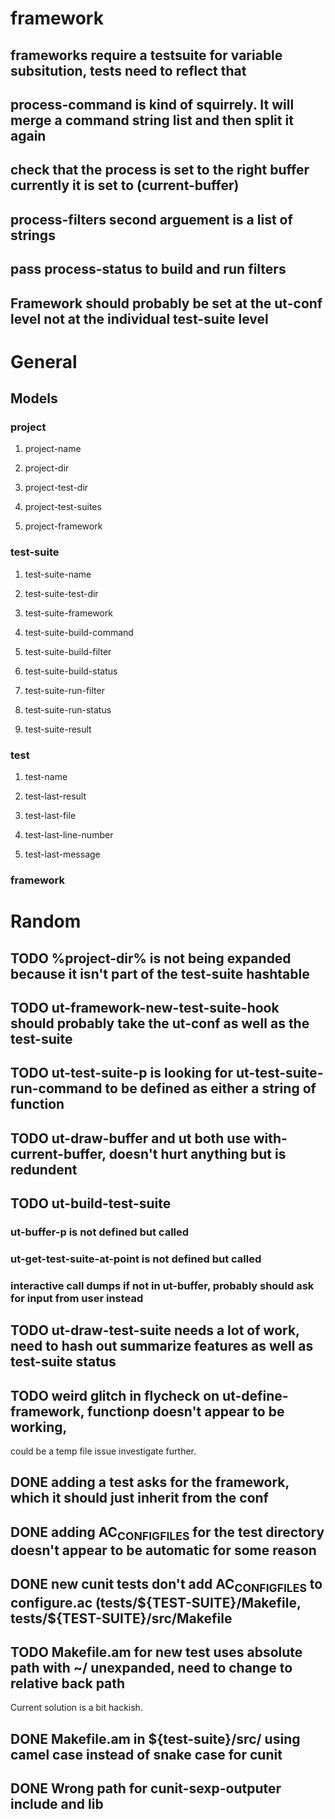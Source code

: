 * framework
** frameworks require a testsuite for variable subsitution, tests need to reflect that
** process-command is kind of squirrely. It will merge a command string list and then split it again
** check that the process is set to the right buffer currently it is set to (current-buffer)
** process-filters second arguement is a list of strings
** pass process-status to build and run filters
** Framework should probably be set at the ut-conf level not at the individual test-suite level
* General
** Models
*** project
    :PROPERTIES:
    :type:     Hash table
    :description: Definition of a projects testing environment
    :END:
**** project-name
     :PROPERTIES:
     :type:     path
     :description: Name of the project
     :END:
**** project-dir
     :PROPERTIES:
     :description: Path to the root of the project
     :type:     path
     :END:
**** project-test-dir
     :PROPERTIES:
     :type:     path
     :description: Path to the root where test-suites are defined
     :END:
**** project-test-suites
     :PROPERTIES:
     :type:     list
     :description: List of test-suites definitions (see below for definition of test-suite)
     :END: 
**** project-framework
     :PROPERTIES:
     :type:     symbol
     :description: Framework for the testing environment (see ut-framework for more information)
     :END:
*** test-suite
    :PROPERTIES:
    :type:     Hash Table
    :description: Definition of a test-suite within a project
    :END:
**** test-suite-name  
     :PROPERTIES:
     :type:     string
     :description: Name of the test-suite
     :END:
**** test-suite-test-dir
     :PROPERTIES:
     :type:     path
     :description: Path to the root of where the test-suite is defined, relative to the project-test-dir (see project-test-dir for more information)
     :END:
**** test-suite-framework
     :PROPERTIES:
     :type:     symbol
     :description: Testing framework for the test-suite, inherited from project (see ut-framework for more information)
     :END:
**** test-suite-build-command
     :PROPERTIES:
     :type:     string/function/nil
     :description: Command to build test-suite. If test-suite-build-command is a string or list of strings it is a shell command. If it is a function it is the function that will build the test. If nil there is no need to build the test-suite.
     :END:
**** test-suite-build-filter
**** test-suite-build-status
**** test-suite-run-filter
**** test-suite-run-status
**** test-suite-result
*** test
    :PROPERTIES:
    :type:     list
    :description: Definition of a test within a test-suite
    :END:
**** test-name
**** test-last-result
**** test-last-file
**** test-last-line-number
**** test-last-message
*** framework
    :PROPERTIES:
    :description: Definition of how tests are performed in a given type of testing harness
    :END:
* Random
** TODO %project-dir% is not being expanded because it isn't part of the test-suite hashtable
** TODO ut-framework-new-test-suite-hook should probably take the ut-conf as well as the test-suite
** TODO ut-test-suite-p is looking for ut-test-suite-run-command to be defined as either a string of function
** TODO ut-draw-buffer and ut both use with-current-buffer, doesn't hurt anything but is redundent
** TODO ut-build-test-suite
*** ut-buffer-p is not defined but called
*** ut-get-test-suite-at-point is not defined but called
*** interactive call dumps if not in ut-buffer, probably should ask for input from user instead
** TODO ut-draw-test-suite needs a lot of work, need to hash out summarize features as well as test-suite status
** TODO weird glitch in flycheck on ut-define-framework, functionp doesn't appear to be working, 
   could be a temp file issue investigate further.
** DONE adding a test asks for the framework, which it should just inherit from the conf
** DONE adding AC_CONFIG_FILES for the test directory doesn't appear to be automatic for some reason
** DONE new cunit tests don't add AC_CONFIG_FILES to configure.ac (tests/${TEST-SUITE}/Makefile, tests/${TEST-SUITE}/src/Makefile
** TODO Makefile.am for new test uses absolute path with ~/ unexpanded, need to change to relative back path
   Current solution is a bit hackish.
** DONE Makefile.am in ${test-suite}/src/ using camel case instead of snake case for cunit
** DONE Wrong path for cunit-sexp-outputer include and lib
